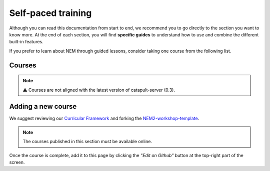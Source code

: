 ###################
Self-paced training
###################

Although you can read this documentation from start to end, we recommend you to go directly to the section you want to know more. At the end of each section, you will find **specific guides** to understand how to use and combine the different built-in features.

If you prefer to learn about NEM through guided lessons, consider taking one course from the following list.

*******
Courses
*******

.. note:: ⚠️ Courses are not aligned with the latest version of catapult-server (0.3).

.. csv-table::
   :header: "Title", "Description", "Target", "Active contributors"
   :delim: ;

   `Getting started with NEM Catapult <https://craftain.com/courses/getting-started-with-nem-catapult/>`_ ;  Build a decentralized blockchain app using Catapult.; Developers (NEM novice); Craftain and NEM Foundation
   `Notarization of documents on NEM blockchain <https://nemtech.github.io/nem2-workshop-document-notarization/>`_ ; Learn how digital assets can be notarized in the blockchain.; Developers (NEM advanced beginner); NEM Foundation
   `NEM applied to supply chain <https://nemtech.github.io/nem2-workshop-nem-applied-to-supply-chain/>`_ ; Start developing a real use case step by step.; Developers (NEM competent); NEM Foundation

*******************
Adding a new course
*******************

We suggest reviewing our `Curricular Framework <https://nemtech.github.io/nem2-curricular-framework/>`_ and forking the `NEM2-workshop-template <https://github.com/nemtech/nem2-workshop-template>`_.

.. note:: The courses published in this section must be available online.

Once the course is complete, add it to this page by clicking the *"Edit on Github"* button at the top-right part of the screen.
